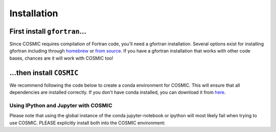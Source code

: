 .. _install:

############
Installation
############

First install ``gfortran``...
=============================
Since COSMIC requires compilation of Fortran code, you'll need a gfortran installation. Several options exist for installing gfortran including through `homebrew <https://brew.sh/>`_ or `from source <https://gcc.gnu.org/wiki/GFortran>`_. If you have a gfortran installation that works with other code bases, chances are it will work with COSMIC too!

.. tab-set::
    :sync-group: os

    .. tab-item:: MacOS
        :sync: mac

        .. dropdown:: Have you recently upgrade to Apple silicon?
            :color: warning
            :icon: alert

            For users who have recently upgraded to an Apple silicon processor with ARM architecture, it is important that you ensure your Python architecture is ARM and not X86_64. This can be done by running the following command:
            
            .. code-block:: bash

                python -c "import platform; print(platform.architecture())"

            If the output is ('64bit', 'arm64'), then you are using the correct architecture. If the output is ('64bit', 'x86_64'), then you are using the wrong architecture. To fix this, you can install the ARM version of Python by running the following command:

            .. code-block:: bash

                brew install python@3.10

            If brew install doesn't work, you can download the specific MacOS gfortran installers from `this link <https://github.com/fxcoudert/gfortran-for-macOS/releases>`_, which is maintained by the gfortran team. Be sure to match the version of gfortran with the version of MacOS you are using.

        .. code-block:: bash

            brew install gcc

    .. tab-item:: Unix
        :sync: unix

        .. code-block:: bash

            sudo apt-get install gfortran

        .. note::

            If you're using a different package manager, you can search for gfortran in the package manager's search bar.


    .. tab-item:: Windows
        :sync: windows

        Unfortunately, we do not support Windows installations due to issues with the gfortran compiler and libraries. We recommend using a Unix-based system to run COSMIC. If you are using Windows, you can try using the Windows Subsystem for Linux (WSL) to run COSMIC. You can find instructions on how to install WSL `here <https://docs.microsoft.com/en-us/windows/wsl/install>`_ and then follow the Unix installation instructions above.


...then install ``COSMIC``
==========================

We recommend following the code below to create a conda environment for COSMIC. This will ensure that all dependencies are installed correctly. If you don't have conda installed, you can download it from `here <https://docs.conda.io/en/latest/miniconda.html>`_.

.. tab-set::
    :sync-group: os

    .. tab-item:: MacOS
        :sync: mac

        .. code-block:: bash

            conda create -n cosmic numpy h5py python=3.10
            source activate cosmic
            pip install cosmic-popsynth

        .. note::

            The largest hurdle for installation on MacOS is keeping your gfortran installation up to date with the linking libraries in Mac's commandlinetools. When in doubt, reinstall your gfortran library then try reinstalling COSMIC.

    .. tab-item:: Unix
        :sync: unix

        .. code-block:: bash

            conda create --name cosmic python=3.10 numpy h5py
            source activate cosmic
            pip install cosmic-popsynth


    .. tab-item:: Windows
        :sync: windows

        Unfortunately, we do not support Windows installations due to issues with the gfortran compiler and libraries. We recommend using a Unix-based system to run COSMIC. If you are using Windows, you can try using the Windows Subsystem for Linux (WSL) to run COSMIC. You can find instructions on how to install WSL `here <https://docs.microsoft.com/en-us/windows/wsl/install>`_ and then follow the Unix installation instructions above.


Using IPython and Jupyter with COSMIC
-------------------------------------

Please note that using the global instance of the conda jupyter-notebook
or ipython will most likely fail when trying to use COSMIC.
PLEASE explicitly install both into the COSMIC environment:

.. tab-set::

    .. tab-item:: conda

        .. code-block:: bash

            conda install jupyter ipython

    .. tab-item:: pip

        .. code-block:: bash

            pip install jupyter ipython


